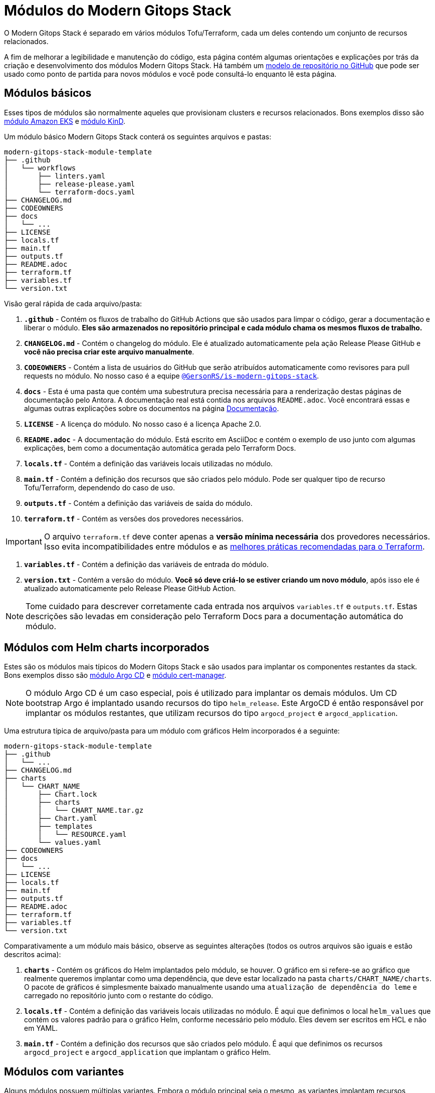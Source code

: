 = Módulos do Modern Gitops Stack

:documentation-page: xref:ROOT:contributing/documentation.adoc[Documentação]
:release-page: xref:ROOT:contributing/release.adoc[Lançamento]
// Esses URLs são usados no documento como estão para gerar novos URLs, portanto, não devem conter nenhuma barra final.
:url-template-repo: https://github.com/GersonRS/modern-gitops-stack-module-template

O Modern Gitops Stack é separado em vários módulos Tofu/Terraform, cada um deles contendo um conjunto de recursos relacionados.

A fim de melhorar a legibilidade e manutenção do código, esta página contém algumas orientações e explicações por trás da criação e desenvolvimento dos módulos Modern Gitops Stack. Há também um {url-template-repo}[modelo de repositório no GitHub] que pode ser usado como ponto de partida para novos módulos e você pode consultá-lo enquanto lê esta página.

== Módulos básicos

Esses tipos de módulos são normalmente aqueles que provisionam clusters e recursos relacionados. Bons exemplos disso são xref:eks:ROOT:README.adoc[módulo Amazon EKS] e xref:kind:ROOT:README.adoc[módulo KinD].

Um módulo básico Modern Gitops Stack conterá os seguintes arquivos e pastas:

----
modern-gitops-stack-module-template
├── .github
│   └── workflows
│       ├── linters.yaml
│       ├── release-please.yaml
│       └── terraform-docs.yaml
├── CHANGELOG.md
├── CODEOWNERS
├── docs
│   └── ...
├── LICENSE
├── locals.tf
├── main.tf
├── outputs.tf
├── README.adoc
├── terraform.tf
├── variables.tf
└── version.txt
----

Visão geral rápida de cada arquivo/pasta:

. *`.github`* - Contém os fluxos de trabalho do GitHub Actions que são usados para limpar o código, gerar a documentação e liberar o módulo. *Eles são armazenados no repositório principal e cada módulo chama os mesmos fluxos de trabalho.*
. *`CHANGELOG.md`* - Contém o changelog do módulo. Ele é atualizado automaticamente pela ação Release Please GitHub e *você não precisa criar este arquivo manualmente*.
. *`CODEOWNERS`* - Contém a lista de usuários do GitHub que serão atribuídos automaticamente como revisores para pull requests no módulo. No nosso caso é a equipe https://github.com/orgs/GersonRS/teams/is-modern-gitops-stack/[`@GersonRS/is-modern-gitops-stack`].
. *`docs`* - Esta é uma pasta que contém uma subestrutura precisa necessária para a renderização destas páginas de documentação pelo Antora. A documentação real está contida nos arquivos `README.adoc`. Você encontrará essas e algumas outras explicações sobre os documentos na página {documentation-page}.
. *`LICENSE`* - A licença do módulo. No nosso caso é a licença Apache 2.0.
. *`README.adoc`* - A documentação do módulo. Está escrito em AsciiDoc e contém o exemplo de uso junto com algumas explicações, bem como a documentação automática gerada pelo Terraform Docs.
. *`locals.tf`* - Contém a definição das variáveis locais utilizadas no módulo.
. *`main.tf`* - Contém a definição dos recursos que são criados pelo módulo. Pode ser qualquer tipo de recurso Tofu/Terraform, dependendo do caso de uso.
. *`outputs.tf`* - Contém a definição das variáveis de saída do módulo.
. *`terraform.tf`* - Contém as versões dos provedores necessários.

IMPORTANT: O arquivo `terraform.tf` deve conter apenas a *versão mínima necessária* dos provedores necessários. Isso evita incompatibilidades entre módulos e as https://developer.hashicorp.com/terraform/language/providers/requirements#best-practices-for-provider-versions[melhores práticas recomendadas para o Terraform].

. *`variables.tf`* - Contém a definição das variáveis de entrada do módulo.
. *`version.txt`* - Contém a versão do módulo. *Você só deve criá-lo se estiver criando um novo módulo*, após isso ele é atualizado automaticamente pelo Release Please GitHub Action.

NOTE: Tome cuidado para descrever corretamente cada entrada nos arquivos `variables.tf` e `outputs.tf`. Estas descrições são levadas em consideração pelo Terraform Docs para a documentação automática do módulo.

== Módulos com Helm charts incorporados

Estes são os módulos mais típicos do Modern Gitops Stack e são usados para implantar os componentes restantes da stack. Bons exemplos disso são xref:argocd:ROOT:README.adoc[módulo Argo CD] e xref:cert-manager:ROOT:README.adoc[módulo cert-manager].

NOTE: O módulo Argo CD é um caso especial, pois é utilizado para implantar os demais módulos. Um CD bootstrap Argo é implantado usando recursos do tipo `helm_release`. Este ArgoCD é então responsável por implantar os módulos restantes, que utilizam recursos do tipo `argocd_project` e `argocd_application`.

Uma estrutura típica de arquivo/pasta para um módulo com gráficos Helm incorporados é a seguinte:

----
modern-gitops-stack-module-template
├── .github
│   └── ...
├── CHANGELOG.md
├── charts
│   └── CHART_NAME
│       ├── Chart.lock
│       ├── charts
│       │   └── CHART_NAME.tar.gz
│       ├── Chart.yaml
│       ├── templates
│       │   └── RESOURCE.yaml
│       └── values.yaml
├── CODEOWNERS
├── docs
│   └── ...
├── LICENSE
├── locals.tf
├── main.tf
├── outputs.tf
├── README.adoc
├── terraform.tf
├── variables.tf
└── version.txt
----

Comparativamente a um módulo mais básico, observe as seguintes alterações (todos os outros arquivos são iguais e estão descritos acima):

. *`charts`* - Contém os gráficos do Helm implantados pelo módulo, se houver. O gráfico em si refere-se ao gráfico que realmente queremos implantar como uma dependência, que deve estar localizado na pasta `charts/CHART_NAME/charts`. O pacote de gráficos é simplesmente baixado manualmente usando uma `atualização de dependência do leme` e carregado no repositório junto com o restante do código.
. *`locals.tf`* - Contém a definição das variáveis locais utilizadas no módulo. É aqui que definimos o local `helm_values` que contém os valores padrão para o gráfico Helm, conforme necessário pelo módulo. Eles devem ser escritos em HCL e não em YAML.
. *`main.tf`* - Contém a definição dos recursos que são criados pelo módulo. É aqui que definimos os recursos `argocd_project` e `argocd_application` que implantam o gráfico Helm.

== Módulos com variantes

Alguns módulos possuem múltiplas variantes. Embora o módulo principal seja o mesmo, as variantes implantam recursos diferentes ou personalizam os valores do Helm para atender a um caso de uso específico ou a uma plataforma diferente. Um bom exemplo é o xref:thanos:ROOT:README.adoc[módulo Thanos], que possui variantes para EKS, AKS e KinD.

IMPORTANT: *Esses tipos de módulos devem ser chamados de dentro de sua variante.* A variante então _recursivamente_ chama o módulo raiz para aplicar seus recursos principais.

Uma estrutura típica de arquivo/pasta para um módulo com variantes é a seguinte:

----
modern-gitops-stack-module-template
├── aks
│   ├── extra-variables.tf
│   ├── extra-terraform.tf
│   ├── locals.tf
│   ├── main.tf
│   ├── outputs.tf
│   ├── README.adoc
│   ├── variables.tf -> ../variables.tf
│   └── terraform.tf -> ../terraform.tf
├── CHANGELOG.md
├── charts
│   └── ...
├── CODEOWNERS
├── docs
│   └── ...
├── eks
│   ├── extra-variables.tf
│   ├── extra-terraform.tf
│   ├── locals.tf
│   ├── main.tf
│   ├── outputs.tf
│   ├── README.adoc
│   ├── variables.tf -> ../variables.tf
│   └── terraform.tf -> ../terraform.tf
├── .github
│   └── ...
├── kind
│   ├── extra-variables.tf
│   ├── extra-terraform.tf
│   ├── locals.tf
│   ├── main.tf
│   ├── outputs.tf
│   ├── README.adoc
│   ├── variables.tf -> ../variables.tf
│   └── terraform.tf -> ../terraform.tf
├── LICENSE
├── locals.tf
├── main.tf
├── outputs.tf
├── README.adoc
├── variables.tf
├── terraform.tf
└── version.txt
----

IMPORTANT: Observe como os arquivos `variables.tf` e `terraform.tf` são links simbólicos para o módulo raiz. Isso evita a necessidade de manter as mesmas variáveis e provedores em vários locais. Caso existam variáveis e/ou provedores específicos que você precisa definir, você pode simplesmente criar novos arquivos como `extra-variables.tf` e `extra-terraform.tf` e adicioná-los à variante.

Comparativamente a um módulo mais básico, observe os seguintes arquivos dentro das variantes (todos os outros arquivos são iguais e estão descritos acima):

. *`extra-variables.tf`* - Contém a definição das variáveis de entrada extras da variante. Estas são as variáveis específicas da variante e não estão presentes no módulo raiz.
. *`extra-terraform.tf`* - Contém as versões dos provedores necessários da variante. Esses são os provedores específicos da variante e não estão presentes no módulo raiz.
. *`locals.tf`* - Contém a definição das variáveis locais utilizadas na variante. É aqui que definimos o local `helm_values` que contém apenas os valores específicos da variante. Eles devem ser escritos em HCL e não em YAML. Eles serão mesclados com os provenientes da variável `helm_values` e então passados ​​para o módulo raiz. Depois, eles serão mesclados novamente, traduzidos para YAML e então passados para o recurso `argocd_application`.
. *`main.tf`* - Normalmente, este arquivo contém apenas a chamada ao módulo raiz e repassa todas as variáveis recebidas bem como as entradas modificadas. Em casos específicos também poderá conter outros recursos específicos da variante. Dê uma olhada neste exemplo do módulo Loki:

[source,terraform]
----
module "loki-stack" {
  source = "../"

  cluster_name     = var.cluster_name
  base_domain      = var.base_domain
  argocd_namespace = var.argocd_namespace
  target_revision  = var.target_revision
  namespace        = var.namespace
  app_autosync     = var.app_autosync
  dependency_ids   = var.dependency_ids

  distributed_mode = var.distributed_mode
  ingress          = var.ingress
  enable_filebeat  = var.enable_filebeat

  sensitive_values = merge({}, var.sensitive_values)

  helm_values = concat(local.helm_values, var.helm_values)
}
----

. *`outputs.tf`* - Contém a definição das variáveis de saída da variante. No mínimo, deve conter as mesmas saídas presentes no módulo raiz, para _propagá-las_. Além disso, pode conter outras saídas específicas da variante. Veja este exemplo do módulo Loki (*observe a saída `id`, que apenas propaga a saída `id` do módulo raiz*):

[source,terraform]
----
output "id" {
  description = "..."
  value       = module.loki-stack.id
}

output "loki_credentials" {
  description = "..."
  value       = module.loki-stack.loki_credentials
  sensitive   = true
}
----

. *`README.adoc`* - Contém a documentação da variante. Mais explicações na página {documentation-page}.
. *`variables.tf`* e *`terraform.tf`* - Esses arquivos são links simbólicos para o módulo raiz.

== Documentação

A documentação específica para cada módulo está localizada em seu arquivo `README.adoc`. Se um módulo contém uma variante (por exemplo, `eks` ou `aks`), a documentação deve ser dividida em vários arquivos, um por variante. Consulte a página {documentation-page} para obter mais informações.

== Liberação

Cada módulo é lançado e versionado separadamente. Usamos https://semver.org/[Semantic Versioning] para versionar os módulos. O processo de lançamento é descrito com mais detalhes na página {release-page}.
